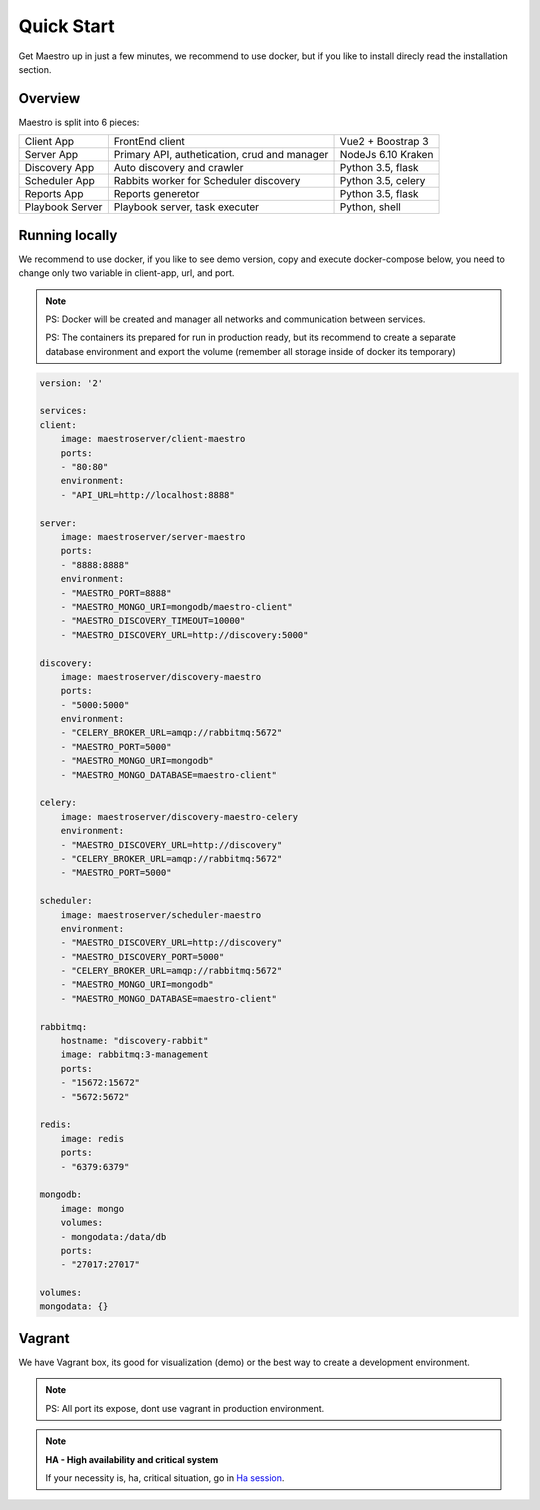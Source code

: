 Quick Start
====================
Get Maestro up in just a few minutes, we recommend to use docker, but if you like to install direcly read the installation section.

Overview
------------
Maestro is split into 6 pieces:

+-----------------+-------------------------------------------------+--------------------+
| Client App      | FrontEnd client                                 | Vue2 + Boostrap 3  | 
+-----------------+-------------------------------------------------+--------------------+
| Server App      | Primary API, authetication, crud and manager    | NodeJs 6.10 Kraken |
+-----------------+-------------------------------------------------+--------------------+
| Discovery App   | Auto discovery and crawler                      | Python 3.5, flask  | 
+-----------------+-------------------------------------------------+--------------------+
| Scheduler App   | Rabbits worker for Scheduler discovery          | Python 3.5, celery | 
+-----------------+-------------------------------------------------+--------------------+
| Reports App     | Reports generetor                               | Python 3.5, flask  | 
+-----------------+-------------------------------------------------+--------------------+
| Playbook Server | Playbook server, task executer                  | Python, shell      | 
+-----------------+-------------------------------------------------+--------------------+


Running locally
---------------
We recommend to use docker, if you like to see demo version, copy and execute docker-compose below, you need to change only two variable in client-app, url, and port.

.. Note::
    PS: Docker will be created and manager all networks and communication between services.
    
    PS: The containers its prepared for run in production ready, but its recommend to create a separate database environment and export the volume (remember all storage inside of docker its temporary)

.. code-block:: yaml

    version: '2'

    services:
    client:
        image: maestroserver/client-maestro
        ports:
        - "80:80"
        environment:
        - "API_URL=http://localhost:8888"

    server:
        image: maestroserver/server-maestro
        ports:
        - "8888:8888"
        environment:
        - "MAESTRO_PORT=8888"
        - "MAESTRO_MONGO_URI=mongodb/maestro-client"
        - "MAESTRO_DISCOVERY_TIMEOUT=10000"
        - "MAESTRO_DISCOVERY_URL=http://discovery:5000"

    discovery:
        image: maestroserver/discovery-maestro
        ports:
        - "5000:5000"
        environment:
        - "CELERY_BROKER_URL=amqp://rabbitmq:5672"
        - "MAESTRO_PORT=5000"
        - "MAESTRO_MONGO_URI=mongodb"
        - "MAESTRO_MONGO_DATABASE=maestro-client"

    celery:
        image: maestroserver/discovery-maestro-celery
        environment:
        - "MAESTRO_DISCOVERY_URL=http://discovery"
        - "CELERY_BROKER_URL=amqp://rabbitmq:5672"
        - "MAESTRO_PORT=5000"

    scheduler:
        image: maestroserver/scheduler-maestro
        environment:
        - "MAESTRO_DISCOVERY_URL=http://discovery"
        - "MAESTRO_DISCOVERY_PORT=5000"
        - "CELERY_BROKER_URL=amqp://rabbitmq:5672"
        - "MAESTRO_MONGO_URI=mongodb"
        - "MAESTRO_MONGO_DATABASE=maestro-client"

    rabbitmq:
        hostname: "discovery-rabbit"
        image: rabbitmq:3-management
        ports:
        - "15672:15672"
        - "5672:5672"

    redis:
        image: redis
        ports:
        - "6379:6379"

    mongodb:
        image: mongo
        volumes:
        - mongodata:/data/db
        ports:
        - "27017:27017"

    volumes:
    mongodata: {}


Vagrant
-------

We have Vagrant box, its good for visualization (demo) or the best way to create a development environment.

.. Note::
    PS: All port its expose, dont use vagrant in production environment.


.. Note::

    **HA - High availability and critical system**

    If your necessity is, ha, critical situation, go in `Ha session`__.

    __ installing/production.html